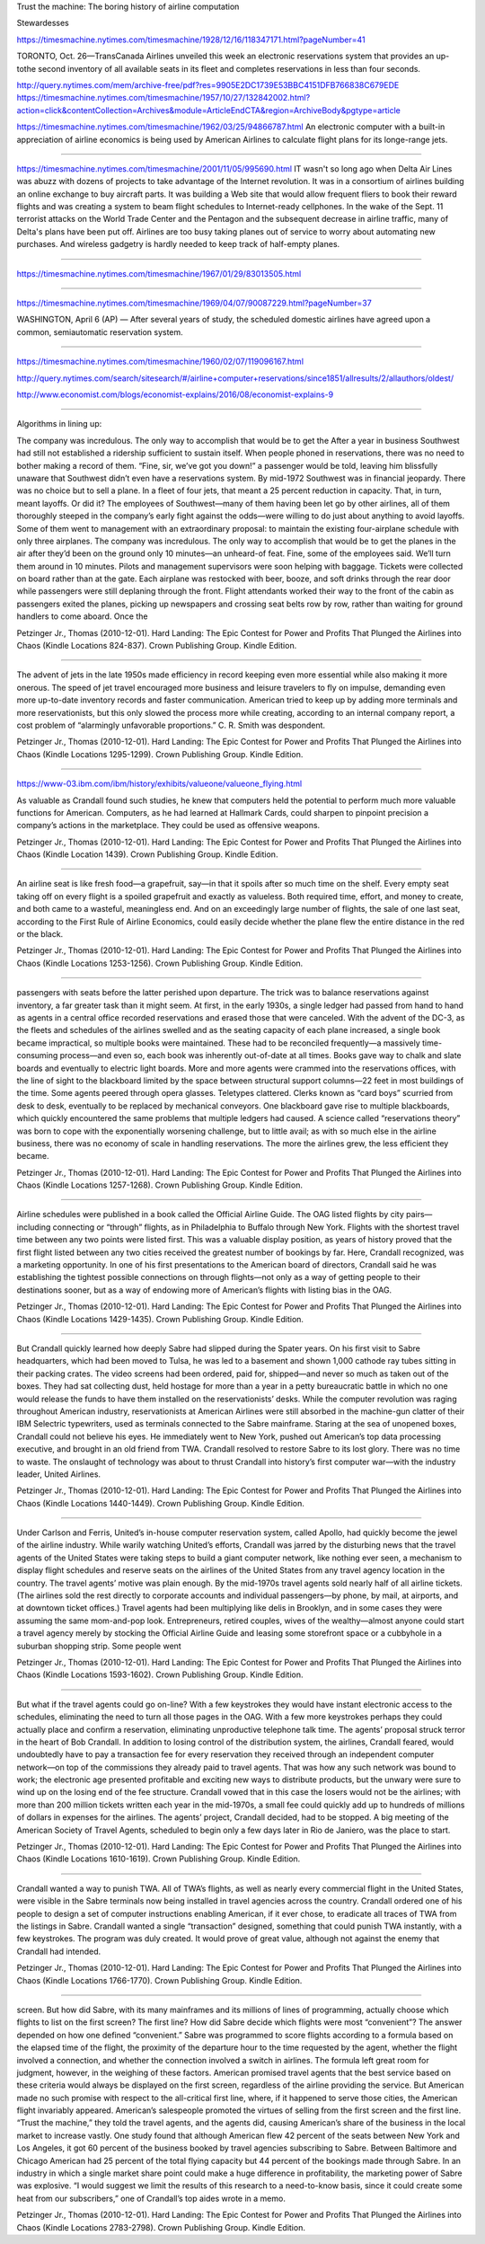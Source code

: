Trust the machine: The boring history of airline computation

Stewardesses

https://timesmachine.nytimes.com/timesmachine/1928/12/16/118347171.html?pageNumber=41


TORONTO, Oct. 26—TransCanada Airlines unveiled this week an electronic reservations system that provides an up-tothe second inventory of all available seats in its fleet and completes reservations in less than four seconds.

http://query.nytimes.com/mem/archive-free/pdf?res=9905E2DC1739E53BBC4151DFB766838C679EDE
https://timesmachine.nytimes.com/timesmachine/1957/10/27/132842002.html?action=click&contentCollection=Archives&module=ArticleEndCTA&region=ArchiveBody&pgtype=article


https://timesmachine.nytimes.com/timesmachine/1962/03/25/94866787.html
An electronic computer with a built-in appreciation of airline economics is being used by American Airlines to calculate flight plans for its longe-range jets.

---------


https://timesmachine.nytimes.com/timesmachine/2001/11/05/995690.html
IT wasn't so long ago when Delta Air Lines was abuzz with dozens of projects to take advantage of the Internet revolution. It was in a consortium of airlines building an online exchange to buy aircraft parts. It was building a Web site that would allow frequent fliers to book their reward flights and was creating a system to beam flight schedules to Internet-ready cellphones. In the wake of the Sept. 11 terrorist attacks on the World Trade Center and the Pentagon and the subsequent decrease in airline traffic, many of Delta's plans have been put off. Airlines are too busy taking planes out of service to worry about automating new purchases. And wireless gadgetry is hardly needed to keep track of half-empty planes.



--------


https://timesmachine.nytimes.com/timesmachine/1967/01/29/83013505.html

------------

https://timesmachine.nytimes.com/timesmachine/1969/04/07/90087229.html?pageNumber=37

WASHINGTON, April 6 (AP) — After several years of study, the scheduled domestic airlines have agreed upon a common, semiautomatic reservation system.

-------------------

https://timesmachine.nytimes.com/timesmachine/1960/02/07/119096167.html

http://query.nytimes.com/search/sitesearch/#/airline+computer+reservations/since1851/allresults/2/allauthors/oldest/



http://www.economist.com/blogs/economist-explains/2016/08/economist-explains-9


---------

Algorithms in lining up:

The company was incredulous. The only way to accomplish that would be to get the After a year in business Southwest had still not established a ridership sufficient to sustain itself. When people phoned in reservations, there was no need to bother making a record of them. “Fine, sir, we’ve got you down!” a passenger would be told, leaving him blissfully unaware that Southwest didn’t even have a reservations system. By mid-1972 Southwest was in financial jeopardy. There was no choice but to sell a plane. In a fleet of four jets, that meant a 25 percent reduction in capacity. That, in turn, meant layoffs. Or did it? The employees of Southwest—many of them having been let go by other airlines, all of them thoroughly steeped in the company’s early fight against the odds—were willing to do just about anything to avoid layoffs. Some of them went to management with an extraordinary proposal: to maintain the existing four-airplane schedule with only three airplanes. The company was incredulous. The only way to accomplish that would be to get the planes in the air after they’d been on the ground only 10 minutes—an unheard-of feat. Fine, some of the employees said. We’ll turn them around in 10 minutes. Pilots and management supervisors were soon helping with baggage. Tickets were collected on board rather than at the gate. Each airplane was restocked with beer, booze, and soft drinks through the rear door while passengers were still deplaning through the front. Flight attendants worked their way to the front of the cabin as passengers exited the planes, picking up newspapers and crossing seat belts row by row, rather than waiting for ground handlers to come aboard. Once the

Petzinger Jr., Thomas (2010-12-01). Hard Landing: The Epic Contest for Power and Profits That Plunged the Airlines into Chaos (Kindle Locations 824-837). Crown Publishing Group. Kindle Edition.


--------------------------


The advent of jets in the late 1950s made efficiency in record keeping even more essential while also making it more onerous. The speed of jet travel encouraged more business and leisure travelers to fly on impulse, demanding even more up-to-date inventory records and faster communication. American tried to keep up by adding more terminals and more reservationists, but this only slowed the process more while creating, according to an internal company report, a cost problem of “alarmingly unfavorable proportions.” C. R. Smith was despondent.

Petzinger Jr., Thomas (2010-12-01). Hard Landing: The Epic Contest for Power and Profits That Plunged the Airlines into Chaos (Kindle Locations 1295-1299). Crown Publishing Group. Kindle Edition.




-----------------


https://www-03.ibm.com/ibm/history/exhibits/valueone/valueone_flying.html

As valuable as Crandall found such studies, he knew that computers held the potential to perform much more valuable functions for American. Computers, as he had learned at Hallmark Cards, could sharpen to pinpoint precision a company’s actions in the marketplace. They could be used as offensive weapons.

Petzinger Jr., Thomas (2010-12-01). Hard Landing: The Epic Contest for Power and Profits That Plunged the Airlines into Chaos (Kindle Location 1439). Crown Publishing Group. Kindle Edition.

---------



An airline seat is like fresh food—a grapefruit, say—in that it spoils after so much time on the shelf. Every empty seat taking off on every flight is a spoiled grapefruit and exactly as valueless. Both required time, effort, and money to create, and both came to a wasteful, meaningless end. And on an exceedingly large number of flights, the sale of one last seat, according to the First Rule of Airline Economics, could easily decide whether the plane flew the entire distance in the red or the black.

Petzinger Jr., Thomas (2010-12-01). Hard Landing: The Epic Contest for Power and Profits That Plunged the Airlines into Chaos (Kindle Locations 1253-1256). Crown Publishing Group. Kindle Edition.

-------------------


passengers with seats before the latter perished upon departure. The trick was to balance reservations against inventory, a far greater task than it might seem. At first, in the early 1930s, a single ledger had passed from hand to hand as agents in a central office recorded reservations and erased those that were canceled. With the advent of the DC-3, as the fleets and schedules of the airlines swelled and as the seating capacity of each plane increased, a single book became impractical, so multiple books were maintained. These had to be reconciled frequently—a massively time-consuming process—and even so, each book was inherently out-of-date at all times. Books gave way to chalk and slate boards and eventually to electric light boards. More and more agents were crammed into the reservations offices, with the line of sight to the blackboard limited by the space between structural support columns—22 feet in most buildings of the time. Some agents peered through opera glasses. Teletypes clattered. Clerks known as “card boys” scurried from desk to desk, eventually to be replaced by mechanical conveyors. One blackboard gave rise to multiple blackboards, which quickly encountered the same problems that multiple ledgers had caused. A science called “reservations theory” was born to cope with the exponentially worsening challenge, but to little avail; as with so much else in the airline business, there was no economy of scale in handling reservations. The more the airlines grew, the less efficient they became.

Petzinger Jr., Thomas (2010-12-01). Hard Landing: The Epic Contest for Power and Profits That Plunged the Airlines into Chaos (Kindle Locations 1257-1268). Crown Publishing Group. Kindle Edition.


------------------

Airline schedules were published in a book called the Official Airline Guide. The OAG listed flights by city pairs—including connecting or “through” flights, as in Philadelphia to Buffalo through New York. Flights with the shortest travel time between any two points were listed first. This was a valuable display position, as years of history proved that the first flight listed between any two cities received the greatest number of bookings by far. Here, Crandall recognized, was a marketing opportunity. In one of his first presentations to the American board of directors, Crandall said he was establishing the tightest possible connections on through flights—not only as a way of getting people to their destinations sooner, but as a way of endowing more of American’s flights with listing bias in the OAG.

Petzinger Jr., Thomas (2010-12-01). Hard Landing: The Epic Contest for Power and Profits That Plunged the Airlines into Chaos (Kindle Locations 1429-1435). Crown Publishing Group. Kindle Edition.



------



But Crandall quickly learned how deeply Sabre had slipped during the Spater years. On his first visit to Sabre headquarters, which had been moved to Tulsa, he was led to a basement and shown 1,000 cathode ray tubes sitting in their packing crates. The video screens had been ordered, paid for, shipped—and never so much as taken out of the boxes. They had sat collecting dust, held hostage for more than a year in a petty bureaucratic battle in which no one would release the funds to have them installed on the reservationists’ desks. While the computer revolution was raging throughout American industry, reservationists at American Airlines were still absorbed in the machine-gun clatter of their IBM Selectric typewriters, used as terminals connected to the Sabre mainframe. Staring at the sea of unopened boxes, Crandall could not believe his eyes. He immediately went to New York, pushed out American’s top data processing executive, and brought in an old friend from TWA. Crandall resolved to restore Sabre to its lost glory. There was no time to waste. The onslaught of technology was about to thrust Crandall into history’s first computer war—with the industry leader, United Airlines.

Petzinger Jr., Thomas (2010-12-01). Hard Landing: The Epic Contest for Power and Profits That Plunged the Airlines into Chaos (Kindle Locations 1440-1449). Crown Publishing Group. Kindle Edition.









---------


Under Carlson and Ferris, United’s in-house computer reservation system, called Apollo, had quickly become the jewel of the airline industry. While warily watching United’s efforts, Crandall was jarred by the disturbing news that the travel agents of the United States were taking steps to build a giant computer network, like nothing ever seen, a mechanism to display flight schedules and reserve seats on the airlines of the United States from any travel agency location in the country. The travel agents’ motive was plain enough. By the mid-1970s travel agents sold nearly half of all airline tickets. (The airlines sold the rest directly to corporate accounts and individual passengers—by phone, by mail, at airports, and at downtown ticket offices.) Travel agents had been multiplying like delis in Brooklyn, and in some cases they were assuming the same mom-and-pop look. Entrepreneurs, retired couples, wives of the wealthy—almost anyone could start a travel agency merely by stocking the Official Airline Guide and leasing some storefront space or a cubbyhole in a suburban shopping strip. Some people went

Petzinger Jr., Thomas (2010-12-01). Hard Landing: The Epic Contest for Power and Profits That Plunged the Airlines into Chaos (Kindle Locations 1593-1602). Crown Publishing Group. Kindle Edition.








-------------


But what if the travel agents could go on-line? With a few keystrokes they would have instant electronic access to the schedules, eliminating the need to turn all those pages in the OAG. With a few more keystrokes perhaps they could actually place and confirm a reservation, eliminating unproductive telephone talk time. The agents’ proposal struck terror in the heart of Bob Crandall. In addition to losing control of the distribution system, the airlines, Crandall feared, would undoubtedly have to pay a transaction fee for every reservation they received through an independent computer network—on top of the commissions they already paid to travel agents. That was how any such network was bound to work; the electronic age presented profitable and exciting new ways to distribute products, but the unwary were sure to wind up on the losing end of the fee structure. Crandall vowed that in this case the losers would not be the airlines; with more than 200 million tickets written each year in the mid-1970s, a small fee could quickly add up to hundreds of millions of dollars in expenses for the airlines. The agents’ project, Crandall decided, had to be stopped. A big meeting of the American Society of Travel Agents, scheduled to begin only a few days later in Rio de Janiero, was the place to start.

Petzinger Jr., Thomas (2010-12-01). Hard Landing: The Epic Contest for Power and Profits That Plunged the Airlines into Chaos (Kindle Locations 1610-1619). Crown Publishing Group. Kindle Edition.





-------------


Crandall wanted a way to punish TWA. All of TWA’s flights, as well as nearly every commercial flight in the United States, were visible in the Sabre terminals now being installed in travel agencies across the country. Crandall ordered one of his people to design a set of computer instructions enabling American, if it ever chose, to eradicate all traces of TWA from the listings in Sabre. Crandall wanted a single “transaction” designed, something that could punish TWA instantly, with a few keystrokes. The program was duly created. It would prove of great value, although not against the enemy that Crandall had intended.

Petzinger Jr., Thomas (2010-12-01). Hard Landing: The Epic Contest for Power and Profits That Plunged the Airlines into Chaos (Kindle Locations 1766-1770). Crown Publishing Group. Kindle Edition.


-----------------


screen. But how did Sabre, with its many mainframes and its millions of lines of programming, actually choose which flights to list on the first screen? The first line? How did Sabre decide which flights were most “convenient”? The answer depended on how one defined “convenient.” Sabre was programmed to score flights according to a formula based on the elapsed time of the flight, the proximity of the departure hour to the time requested by the agent, whether the flight involved a connection, and whether the connection involved a switch in airlines. The formula left great room for judgment, however, in the weighing of these factors. American promised travel agents that the best service based on these criteria would always be displayed on the first screen, regardless of the airline providing the service. But American made no such promise with respect to the all-critical first line, where, if it happened to serve those cities, the American flight invariably appeared. American’s salespeople promoted the virtues of selling from the first screen and the first line. “Trust the machine,” they told the travel agents, and the agents did, causing American’s share of the business in the local market to increase vastly. One study found that although American flew 42 percent of the seats between New York and Los Angeles, it got 60 percent of the business booked by travel agencies subscribing to Sabre. Between Baltimore and Chicago American had 25 percent of the total flying capacity but 44 percent of the bookings made through Sabre. In an industry in which a single market share point could make a huge difference in profitability, the marketing power of Sabre was explosive. “I would suggest we limit the results of this research to a need-to-know basis, since it could create some heat from our subscribers,” one of Crandall’s top aides wrote in a memo.

Petzinger Jr., Thomas (2010-12-01). Hard Landing: The Epic Contest for Power and Profits That Plunged the Airlines into Chaos (Kindle Locations 2783-2798). Crown Publishing Group. Kindle Edition.
